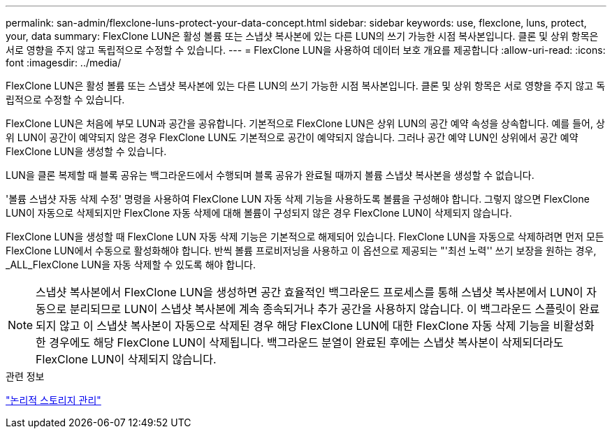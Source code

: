 ---
permalink: san-admin/flexclone-luns-protect-your-data-concept.html 
sidebar: sidebar 
keywords: use, flexclone, luns, protect, your, data 
summary: FlexClone LUN은 활성 볼륨 또는 스냅샷 복사본에 있는 다른 LUN의 쓰기 가능한 시점 복사본입니다. 클론 및 상위 항목은 서로 영향을 주지 않고 독립적으로 수정할 수 있습니다. 
---
= FlexClone LUN을 사용하여 데이터 보호 개요를 제공합니다
:allow-uri-read: 
:icons: font
:imagesdir: ../media/


[role="lead"]
FlexClone LUN은 활성 볼륨 또는 스냅샷 복사본에 있는 다른 LUN의 쓰기 가능한 시점 복사본입니다. 클론 및 상위 항목은 서로 영향을 주지 않고 독립적으로 수정할 수 있습니다.

FlexClone LUN은 처음에 부모 LUN과 공간을 공유합니다. 기본적으로 FlexClone LUN은 상위 LUN의 공간 예약 속성을 상속합니다. 예를 들어, 상위 LUN이 공간이 예약되지 않은 경우 FlexClone LUN도 기본적으로 공간이 예약되지 않습니다. 그러나 공간 예약 LUN인 상위에서 공간 예약 FlexClone LUN을 생성할 수 있습니다.

LUN을 클론 복제할 때 블록 공유는 백그라운드에서 수행되며 블록 공유가 완료될 때까지 볼륨 스냅샷 복사본을 생성할 수 없습니다.

'볼륨 스냅샷 자동 삭제 수정' 명령을 사용하여 FlexClone LUN 자동 삭제 기능을 사용하도록 볼륨을 구성해야 합니다. 그렇지 않으면 FlexClone LUN이 자동으로 삭제되지만 FlexClone 자동 삭제에 대해 볼륨이 구성되지 않은 경우 FlexClone LUN이 삭제되지 않습니다.

FlexClone LUN을 생성할 때 FlexClone LUN 자동 삭제 기능은 기본적으로 해제되어 있습니다. FlexClone LUN을 자동으로 삭제하려면 먼저 모든 FlexClone LUN에서 수동으로 활성화해야 합니다. 반씩 볼륨 프로비저닝을 사용하고 이 옵션으로 제공되는 "'최선 노력'' 쓰기 보장을 원하는 경우, _ALL_FlexClone LUN을 자동 삭제할 수 있도록 해야 합니다.

[NOTE]
====
스냅샷 복사본에서 FlexClone LUN을 생성하면 공간 효율적인 백그라운드 프로세스를 통해 스냅샷 복사본에서 LUN이 자동으로 분리되므로 LUN이 스냅샷 복사본에 계속 종속되거나 추가 공간을 사용하지 않습니다. 이 백그라운드 스플릿이 완료되지 않고 이 스냅샷 복사본이 자동으로 삭제된 경우 해당 FlexClone LUN에 대한 FlexClone 자동 삭제 기능을 비활성화한 경우에도 해당 FlexClone LUN이 삭제됩니다. 백그라운드 분열이 완료된 후에는 스냅샷 복사본이 삭제되더라도 FlexClone LUN이 삭제되지 않습니다.

====
.관련 정보
link:../volumes/index.html["논리적 스토리지 관리"]
